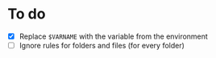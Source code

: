
* To do
- [X] Replace =$VARNAME= with the variable from the environment
- [ ] Ignore rules for folders and files (for every folder)
